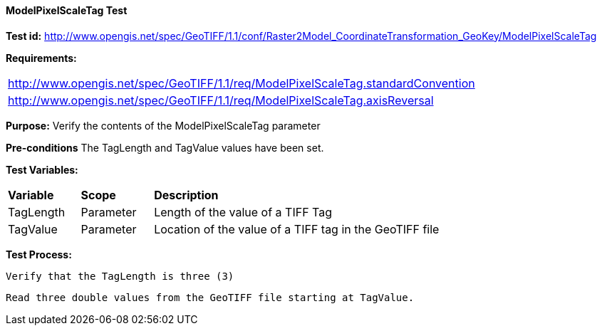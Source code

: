 ==== ModelPixelScaleTag Test

*Test id:* http://www.opengis.net/spec/GeoTIFF/1.1/conf/Raster2Model_CoordinateTransformation_GeoKey/ModelPixelScaleTag

*Requirements:*

[width="100%"]
|===
|http://www.opengis.net/spec/GeoTIFF/1.1/req/ModelPixelScaleTag.standardConvention
|http://www.opengis.net/spec/GeoTIFF/1.1/req/ModelPixelScaleTag.axisReversal
|===

*Purpose:* Verify the contents of the ModelPixelScaleTag parameter

*Pre-conditions* The TagLength and TagValue values have been set.

*Test Variables:*

[cols=">20,^20,<80",width="100%", Options="header"]
|===
^|**Variable** ^|**Scope** ^|**Description**
|TagLength |Parameter |Length of the value of a TIFF Tag
|TagValue |Parameter |Location of the value of a TIFF tag in the GeoTIFF file
|===

*Test Process:*

    Verify that the TagLength is three (3)

    Read three double values from the GeoTIFF file starting at TagValue.

